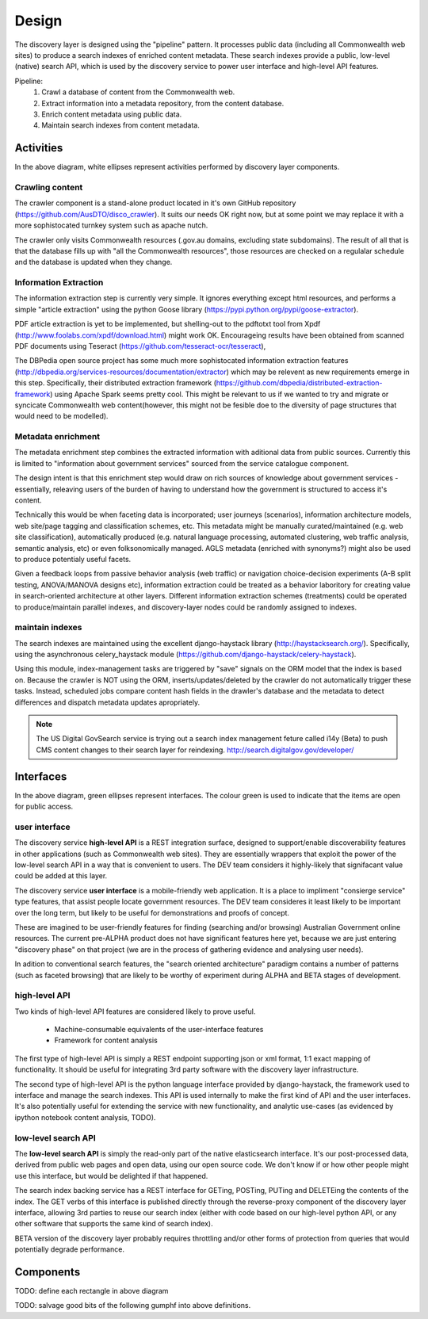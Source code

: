 Design
======

The discovery layer is designed using the "pipeline" pattern. It processes public data (including all Commonwealth web sites) to produce a search indexes of enriched content metadata. These search indexes provide a public, low-level (native) search API, which is used by the discovery service to power user interface and high-level API features.

.. graphviz::

   digraph d {
      node [shape=rectangle style=filled fillcolor=white];

      crawl [label="1.\ncrawl" shape=ellipse];
      pub [label="all the\nCommonwealth\nweb" fillcolor=green shape=folder];
      crawl -> pub;

      content_db [label="database of all\nthe content"];
      stage_db [label="content\nmetadata"];
      crawl -> content_db;

      od [label="public\ndata" shape=folder fillcolor=green];

      extract [label="2.\nextract\ninformation" shape=ellipse];
      enrich [label="3.\nenrich\nmetadata" shape=ellipse];
      maintain [label="4.\nmaintain\nindexes" shape=ellipse];
      
      indexes [label="search\nindexes"];
      raw_api [label="low-level\nsearch API" fillcolor=green shape=ellipse];
      
      extract -> content_db;
      extract -> stage_db;
      enrich -> stage_db;
      od -> enrich [dir=back];
      maintain -> stage_db;
      maintain -> indexes;
      raw_api -> indexes;

      disco [label="discovery\nservices"];
      api [label="high-level\nAPI" shape=ellipse fillcolor=green];
      ui [label="user\ninterface" shape=ellipse fillcolor=green];
      
      disco -> raw_api;
      api -> disco;
      ui -> disco;
      
   }


Pipeline:
 1. Crawl a database of content from the Commonwealth web.
 2. Extract information into a metadata repository, from the content database.
 3. Enrich content metadata using public data.
 4. Maintain search indexes from content metadata.


Activities
----------

In the above diagram, white ellipses represent activities performed by discovery layer components.


Crawling content
^^^^^^^^^^^^^^^^

The crawler component is a stand-alone product located in it's own GitHub repository (https://github.com/AusDTO/disco_crawler). It suits our needs OK right now, but at some point we may replace it with a more sophistocated turnkey system such as apache nutch.

.. graphviz::

   digraph d {
      node [shape=rectangle style=filled fillcolor=white];
      crawl [label="crawl" shape=ellipse];
      pub [label="all the\nCommonwealth\nweb" fillcolor=green shape=folder];
      crawl -> pub;
      content_db [label="database of all\nthe content"];
      crawl -> content_db;      
   }


The crawler only visits Commonwealth resources (.gov.au domains, excluding state subdomains). The result of all that is that the database fills up with "all the Commonwealth resources", those resources are checked on a regulalar schedule and the database is updated when they change.


Information Extraction
^^^^^^^^^^^^^^^^^^^^^^

The information extraction step is currently very simple. It ignores everything except html resources, and performs a simple "article extraction" using the python Goose library (https://pypi.python.org/pypi/goose-extractor). 

.. graphviz::

   digraph d {
      node [shape=rectangle style=filled fillcolor=white];
      content_db [label="database of all\nthe content"];
      stage_db [label="content\nmetadata"];
      extract [label="extract\ninformation" shape=ellipse];
      extract -> content_db;
      extract -> stage_db;      
   }


PDF article extraction is yet to be implemented, but shelling-out to the pdftotxt tool from Xpdf (http://www.foolabs.com/xpdf/download.html) might work OK. Encourageing results have been obtained from scanned PDF documents using Teseract (https://github.com/tesseract-ocr/tesseract),

The DBPedia open source project  has some much more sophistocated information extraction features (http://dbpedia.org/services-resources/documentation/extractor) which may be relevent as new requirements emerge in this step. Specifically, their distributed extraction framework (https://github.com/dbpedia/distributed-extraction-framework) using Apache Spark seems pretty cool. This might be relevant to us if we wanted to try and migrate or syncicate Commonwealth web content(however, this might not be fesible doe to the  diversity of page structures that would need to be modelled).


Metadata enrichment
^^^^^^^^^^^^^^^^^^^

The metadata enrichment step combines the extracted information with aditional data from public sources. Currently this is limited to "information about government services" sourced from the service catalogue component.

.. graphviz::

   digraph d {
      node [shape=rectangle style=filled fillcolor=white];
      stage_db [label="content\nmetadata"];
      od [label="public\ndata" shape=folder fillcolor=green];
      enrich [label="enrich\nmetadata" shape=ellipse];
      enrich -> stage_db;
      od -> enrich [dir=back];      
   }


The design intent is that this enrichment step would draw on rich sources of knowledge about government services - essentially, releaving users of the burden of having to understand how the government is structured to access it's content.

Technically this would be when faceting data is incorporated; user journeys (scenarios), information architecture models, web site/page tagging and classification schemes, etc. This metadata might be manually curated/maintained (e.g. web site classification), automatically produced (e.g. natural language processing, automated clustering, web traffic analysis, semantic analysis, etc) or even folksonomically managed. AGLS metadata (enriched with synonyms?) might also be used to produce potentialy useful facets.

Given a feedback loops from passive behavior analysis (web traffic) or navigation choice-decision experiments (A-B split testing, ANOVA/MANOVA designs etc), information extraction could be treated as a behavior laboritory for creating value in search-oriented architecture at other layers. Different information extraction schemes (treatments) could be operated to produce/maintain parallel indexes, and discovery-layer nodes could be randomly assigned to indexes.  


maintain indexes
^^^^^^^^^^^^^^^^

.. graphviz::

   digraph d {
      node [shape=rectangle style=filled fillcolor=white];
      stage_db [label="content\nmetadata"];
      maintain [label="maintain\nindexes" shape=ellipse];
      indexes [label="search\nindexes"];
      maintain -> stage_db;
      maintain -> indexes;
   }


The search indexes are maintained using the excellent django-haystack library (http://haystacksearch.org/). Specifically, using the asynchronous celery_haystack module (https://github.com/django-haystack/celery-haystack).

Using this module, index-management tasks are triggered by "save" signals on the ORM model that the index is based on. Because the crawler is NOT using the ORM, inserts/updates/deleted by the crawler do not automatically trigger these tasks. Instead, scheduled jobs compare content hash fields in the drawler's database and the metadata to detect differences and dispatch metadata updates apropriately.

.. note::

   The US Digital GovSearch service is trying out a search index management feture called i14y (Beta) to push CMS content changes to their search layer for reindexing. http://search.digitalgov.gov/developer/


Interfaces
----------

.. graphviz::

   digraph d {
      node [shape=rectangle style=filled fillcolor=white];

      indexes [label="search\nindexes"];
      raw_api [label="low-level\nsearch API" fillcolor=green shape=ellipse];
      disco [label="discovery\nservices"];
      api [label="high-level\nAPI" shape=ellipse fillcolor=green];
      ui [label="user\ninterface" shape=ellipse fillcolor=green];
      raw_api -> indexes;
      disco -> raw_api;
      api -> disco;
      ui -> disco;
   }


In the above diagram, green ellipses represent interfaces. The colour green is used to indicate that the items are open for public access.


user interface
^^^^^^^^^^^^^^

The discovery service **high-level API** is a REST integration surface, designed to support/enable discoverability features in other applications (such as Commonwealth web sites). They are essentially wrappers that exploit the power of the low-level search API in a way that is convenient to users. The DEV team considers it highly-likely that signifacant value could be added at this layer.

The discovery service **user interface** is a mobile-friendly web application. It is a place to impliment "consierge service" type features, that assist people locate government resources. The DEV team consideres it least likely to be important over the long term, but likely to be useful for demonstrations and proofs of concept.

These are imagined to be user-friendly features for finding (searching and/or browsing) Australian Government online resources. The current pre-ALPHA product does not have significant features here yet, because we are just entering "discovery phase" on that project (we are in the process of gathering evidence and analysing user needs).

In adition to conventional search features, the "search oriented architecture" paradigm contains a number of patterns (such as faceted browsing) that are likely to be worthy of experiment during ALPHA and BETA stages of development.  


high-level API
^^^^^^^^^^^^^^

Two kinds of high-level API features are considered likely to prove useful.

 * Machine-consumable equivalents of the user-interface features
 * Framework for content analysis 

The first type of high-level API is simply a REST endpoint supporting json or xml format, 1:1 exact mapping of functionality. It should be useful for integrating 3rd party software with the discovery layer infrastructure.

The second type of high-level API is the python language interface provided by django-haystack, the framework used to interface and manage the search indexes. This API is used internally to make the first kind of API and the user interfaces. It's also potentially useful for extending the service with new functionality, and analytic use-cases (as evidenced by ipython notebook content analysis, TODO).
 

low-level search API
^^^^^^^^^^^^^^^^^^^^

The **low-level search API** is simply the read-only part of the native elasticsearch interface. It's our post-processed data, derived from public web pages and open data, using our open source code. We don't know if or how other people might use this interface, but would be delighted if that happened.

The search index backing service has a REST interface for GETing, POSTing, PUTing and DELETEing the contents of the index. The GET verbs of this interface is published directly through the reverse-proxy component of the discovery layer interface, allowing 3rd parties to reuse our search index (either with code based on our high-level python API, or any other software that supports the same kind of search index).

BETA version of the discovery layer probably requires throttling and/or other forms of protection from queries that would potentially degrade performance.
 

Components
----------

TODO: define each rectangle in above diagram

TODO: salvage good bits of the following gumphf into above definitions.

